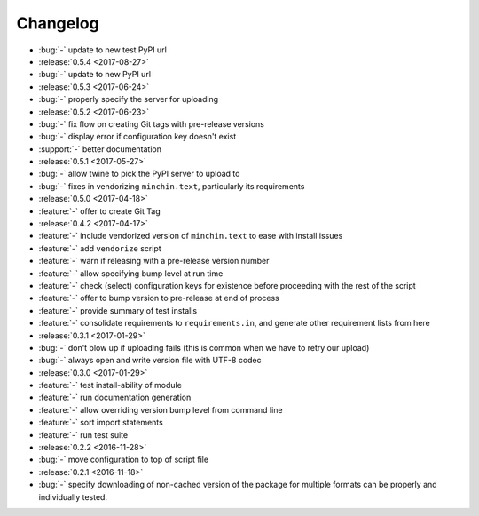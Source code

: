 Changelog
=========

- :bug:`-` update to new test PyPI url
- :release:`0.5.4 <2017-08-27>`
- :bug:`-` update to new PyPI url
- :release:`0.5.3 <2017-06-24>`
- :bug:`-` properly specify the server for uploading
- :release:`0.5.2 <2017-06-23>`
- :bug:`-` fix flow on creating Git tags with pre-release versions
- :bug:`-` display error if configuration key doesn't exist
- :support:`-` better documentation
- :release:`0.5.1 <2017-05-27>`
- :bug:`-` allow twine to pick the PyPI server to upload to
- :bug:`-` fixes in vendorizing ``minchin.text``, particularly its requirements
- :release:`0.5.0 <2017-04-18>`
- :feature:`-` offer to create Git Tag
- :release:`0.4.2 <2017-04-17>`
- :feature:`-` include vendorized version of ``minchin.text`` to ease with
  install issues
- :feature:`-` add ``vendorize`` script
- :feature:`-` warn if releasing with a pre-release version number
- :feature:`-` allow specifying bump level at run time
- :feature:`-` check (select) configuration keys for existence before proceeding
  with the rest of the script
- :feature:`-` offer to bump version to pre-release at end of process
- :feature:`-` provide summary of test installs
- :feature:`-` consolidate requirements to ``requirements.in``, and generate
  other requirement lists from here
- :release:`0.3.1 <2017-01-29>`
- :bug:`-` don't blow up if uploading fails (this is common when we have
  to retry our upload)
- :bug:`-` always open and write version file with UTF-8 codec
- :release:`0.3.0 <2017-01-29>`
- :feature:`-` test install-ability of module
- :feature:`-` run documentation generation
- :feature:`-` allow overriding version bump level from command line
- :feature:`-` sort import statements
- :feature:`-` run test suite
- :release:`0.2.2 <2016-11-28>`
- :bug:`-` move configuration to top of script file
- :release:`0.2.1 <2016-11-18>`
- :bug:`-` specify downloading of non-cached version of the package for
  multiple formats can be properly and individually tested.
